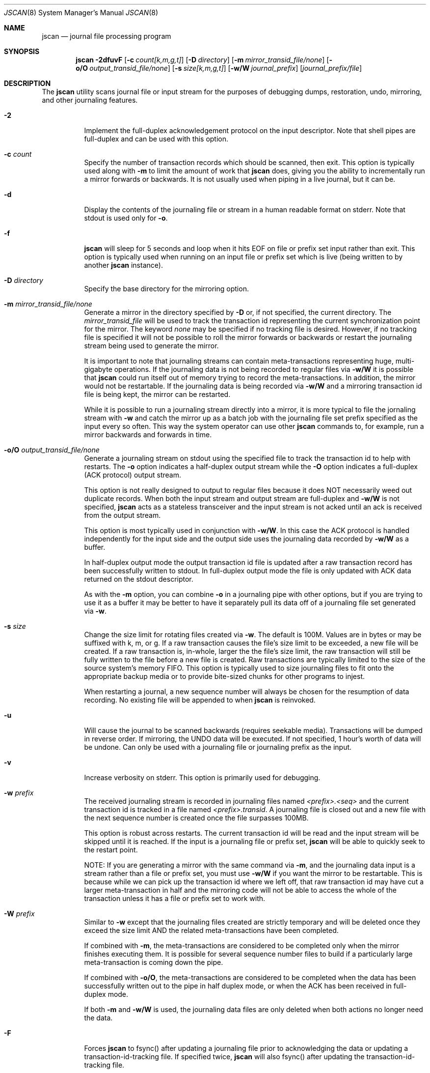 .\" Copyright (c) 2004,2005 The DragonFly Project.  All rights reserved.
.\"
.\" This code is derived from software contributed to The DragonFly Project
.\" by Matthew Dillon <dillon@backplane.com>
.\"
.\"
.\" Redistribution and use in source and binary forms, with or without
.\" modification, are permitted provided that the following conditions
.\" are met:
.\"
.\" 1. Redistributions of source code must retain the above copyright
.\"    notice, this list of conditions and the following disclaimer.
.\" 2. Redistributions in binary form must reproduce the above copyright
.\"    notice, this list of conditions and the following disclaimer in
.\"    the documentation and/or other materials provided with the
.\"    distribution.
.\" 3. Neither the name of The DragonFly Project nor the names of its
.\"    contributors may be used to endorse or promote products derived
.\"    from this software without specific, prior written permission.
.\"
.\" THIS SOFTWARE IS PROVIDED BY THE COPYRIGHT HOLDERS AND CONTRIBUTORS
.\" ``AS IS'' AND ANY EXPRESS OR IMPLIED WARRANTIES, INCLUDING, BUT NOT
.\" LIMITED TO, THE IMPLIED WARRANTIES OF MERCHANTABILITY AND FITNESS
.\" FOR A PARTICULAR PURPOSE ARE DISCLAIMED.  IN NO EVENT SHALL THE
.\" COPYRIGHT HOLDERS OR CONTRIBUTORS BE LIABLE FOR ANY DIRECT, INDIRECT,
.\" INCIDENTAL, SPECIAL, EXEMPLARY OR CONSEQUENTIAL DAMAGES (INCLUDING,
.\" BUT NOT LIMITED TO, PROCUREMENT OF SUBSTITUTE GOODS OR SERVICES;
.\" LOSS OF USE, DATA, OR PROFITS; OR BUSINESS INTERRUPTION) HOWEVER CAUSED
.\" AND ON ANY THEORY OF LIABILITY, WHETHER IN CONTRACT, STRICT LIABILITY,
.\" OR TORT (INCLUDING NEGLIGENCE OR OTHERWISE) ARISING IN ANY WAY OUT
.\" OF THE USE OF THIS SOFTWARE, EVEN IF ADVISED OF THE POSSIBILITY OF
.\" SUCH DAMAGE.
.\"
.\" $DragonFly: src/sbin/jscan/jscan.8,v 1.14 2007/05/17 08:19:01 swildner Exp $
.\"
.Dd March 6, 2005
.Dt JSCAN 8
.Os
.Sh NAME
.Nm jscan
.Nd journal file processing program
.Sh SYNOPSIS
.Nm
.Fl 2dfuvF
.Op Fl c Ar count[k,m,g,t]
.Op Fl D Ar directory
.Op Fl m Ar mirror_transid_file/none
.Op Fl o/O Ar output_transid_file/none
.Op Fl s Ar size[k,m,g,t]
.Op Fl w/W Ar journal_prefix
.Op Ar journal_prefix/file
.Sh DESCRIPTION
The
.Nm
utility scans journal file or input stream for the purposes of debugging
dumps, restoration, undo, mirroring, and other journaling features.
.Bl -tag -width indent
.It Fl 2
Implement the full-duplex acknowledgement protocol on the input descriptor.
Note that shell pipes are full-duplex and can be used with this option.
.It Fl c Ar count
Specify the number of transaction records which should be scanned, then exit.
This option is typically used along with
.Fl m
to limit the amount of work that
.Nm
does, giving you the ability to incrementally run a mirror forwards or
backwards.  It is not usually used when piping in a live journal, but it
can be.
.It Fl d
Display the contents of the journaling file or stream in a human readable
format on stderr.  Note that stdout is used only for
.Fl o .
.It Fl f
.Nm
will sleep for 5 seconds and loop when it hits EOF on file or prefix
set input rather than exit.  This option is typically used when running
on an input file or prefix set which is live (being written to by
another
.Nm
instance).
.It Fl D Ar directory
Specify the base directory for the mirroring option.
.It Fl m Ar mirror_transid_file/none
Generate a mirror in the directory specified by
.Fl D
or, if not specified, the current directory.
The
.Ar mirror_transid_file
will be used to track the transaction id representing the current
synchronization point for the mirror.  The keyword
.Ar none
may be specified if no tracking file is desired.  However, if no tracking
file is specified it will not be possible to roll the mirror forwards or
backwards or restart the journaling stream being used to generate the mirror.
.Pp
It is important to note that journaling streams can contain meta-transactions
representing huge, multi-gigabyte operations.  If the journaling data is
not being recorded to regular files via
.Fl w/W
it is possible that
.Nm
could run itself out of memory trying to record the meta-transactions.
In addition, the mirror would not be restartable.  If the journaling data
is being recorded via
.Fl w/W
and a mirroring transaction id file is being kept, the mirror can be
restarted.
.Pp
While it is possible to run a journaling stream directly into a mirror,
it is more typical to file the jornaling stream with
.Fl w
and catch the mirror up as a batch job with the journaling file set prefix
specified as the input every so often.  This way the system operator can
use other
.Nm
commands to, for example, run a mirror backwards and forwards in time.
.It Fl o/O Ar output_transid_file/none
Generate a journaling stream on stdout using the specified file to track
the transaction id to help with restarts.
The
.Fl o
option indicates a half-duplex output stream while the
.Fl O
option indicates a full-duplex (ACK protocol) output stream.
.Pp
This option is not really designed to output to regular files because it
does NOT necessarily weed out duplicate records.  When both the input
stream and output stream are full-duplex and
.Fl w/W
is not specified,
.Nm
acts as a stateless transceiver and the input stream is not acked until
an ack is received from the output stream.
.Pp
This option is most typically used in conjunction with
.Fl w/W .
In this case the ACK protocol is handled independently for the input side
and the output side uses the journaling data recorded by
.Fl w/W
as a buffer.
.Pp
In half-duplex output mode the output transaction id file is updated
after a raw transaction record has been successfully written to stdout.
In full-duplex output mode the file is only updated with ACK data returned
on the stdout descriptor.
.Pp
As with the
.Fl m
option, you can combine
.Fl o
in a journaling pipe with other options, but if you are trying to use it
as a buffer it may be better to have it separately pull its data off of
a journaling file set generated via
.Fl w .
.It Fl s Ar size
Change the size limit for rotating files created via
.Fl w .
The default is 100M.  Values are in bytes or may be suffixed with k,
m, or g.
If a raw transaction causes the file's size limit to be exceeded, a new file
will be created.  If a raw transaction is, in-whole, larger the the file's
size limit, the raw transaction will still be fully written to the file before
a new file is created.  Raw transactions are typically limited to the size
of the source system's memory FIFO.  This option is typically used to size
journaling files to fit onto the appropriate backup media or to provide
bite-sized chunks for other programs to injest.
.Pp
When restarting a journal, a new sequence number will always be chosen for
the resumption of data recording.  No existing file will be appended to when
.Nm
is reinvoked.
.It Fl u
Will cause the journal to be scanned backwards (requires seekable media).
Transactions will be dumped in reverse order.  If mirroring, the UNDO
data will be executed.  If not specified, 1 hour's worth of data will be
undone.  Can only be used with a journaling file or journaling prefix
as the input.
.It Fl v
Increase verbosity on stderr.  This option is primarily used for debugging.
.It Fl w Ar prefix
The received journaling stream is recorded in journaling files named
.Ar <prefix>.<seq>
and the current transaction id is tracked in a file named
.Ar <prefix>.transid .
A journaling file is closed out and a new file with the next sequence
number is created once the file surpasses 100MB.
.Pp
This option is robust across restarts.  The current transaction id
will be read and the input stream will be skipped until it is reached.
If the input is a journaling file or prefix set,
.Nm
will be able to quickly seek to the restart point.
.Pp
NOTE: If
you are generating a mirror with the same command via
.Fl m ,
and the journaling data input is a stream rather than a file or prefix
set, you must use
.Fl w/W
if you want the mirror to be restartable.  This is because while we can
pick up the transaction id where we left off, that raw transaction id may
have cut a larger meta-transaction in half and the mirroring code will
not be able to access the whole of the transaction unless it has a file
or prefix set to work with.
.It Fl W Ar prefix
Similar to
.Fl w
except that the journaling files created are strictly temporary and will
be deleted once they exceed the size limit AND the related meta-transactions
have been completed.
.Pp
If combined with
.Fl m ,
the meta-transactions are considered to be completed only when the mirror
finishes executing them.  It is possible for several sequence number files
to build if a particularly large meta-transaction is coming down the pipe.
.Pp
If combined with
.Fl o/O ,
the meta-transactions are considered to be completed when the data has
been successfully written out to the pipe in half duplex mode, or when
the ACK has been received in full-duplex mode.
.Pp
If both
.Fl m
and
.Fl w/W
is used, the journaling data files are only deleted when both actions
no longer need the data.
.It Fl F
Forces
.Nm
to fsync() after updating a journaling file prior to acknowledging the
data or updating a transaction-id-tracking file.  If specified twice,
.Nm
will also fsync() after updating the transaction-id-tracking file.
.It Ar journal_prefix/file
Specify the input to jscan.  This can be a journaling file set prefix
or it can be a plain file.  If no input file is specified, stdin is
assumed.  Note that when generating a mirror from a stdin stream, the
mirror will not be restartable unless
.Fl w/W
is also used.
.El
.Sh OPERATIONAL NOTES
It is often important to be able to quickly stage journaled data through
a dedicated backup machine on a LAN.  There are several places where data
can be buffered and staged out.
.Pp
The machine generating the journal typically buffers several megabytes of
journal data in the kernel.  This local machine can pipe that data to
.Nm
or some other locally run program to add another buffering stage, or you
can directly attach a TCP connection to the kernel's journaling output.
.Pp
The LAN backup box typically buffers gigabytes worth of data by running
multiple jscan's.  The jscan on the receiving end of the TCP or pipe (for
example, via ssh) typically records the data via the
.Fl w
option, and then runs other
.Nm
programs from scripts or cron to take that data and copy it to your
off-site backup machine.  Other jscan programs may use the same data
set to generate mirrors or other backup streams.
.Pp
It should be noted that if
.Fl w/W
is specified, both mirroring mode and output mode will internally
fork the program once the appropriate synchronization point has been reached,
effectively decoupling their operation, and read all of their data via
the journaling files written out by the master program.  In particular,
blockages in the mirroring and output code will not effect our ability
to buffer the journaling input data via
.Fl w/W .
If
.Fl w/W
is not specified then neither the mirroring or output modes will fork.  Under
these conditions, if the input is a stream rather than a file
.Nm
will be forced to buffer meta-transactions (for mirroring) entirely in
memory, which could present a serious problem since a single meta-transaction
can exceed a gigabyte (e.g. if someone were to do a single write() system
call writing a gigabyte all in one go).
.Sh SEE ALSO
.Xr mountctl 8
.Sh CAVEATS
This utility is currently under construction and not all features have been
implemented yet.
In fact, most have not.
.Sh HISTORY
The
.Nm
utility first appeared in
.Dx 1.3 .
